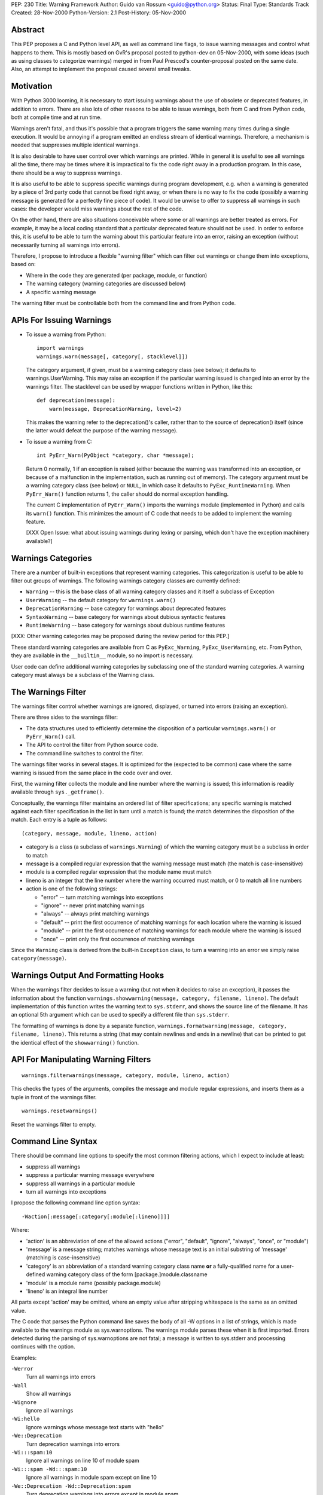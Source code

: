 PEP: 230
Title: Warning Framework
Author: Guido van Rossum <guido@python.org>
Status: Final
Type: Standards Track
Created: 28-Nov-2000
Python-Version: 2.1
Post-History: 05-Nov-2000


Abstract
========

This PEP proposes a C and Python level API, as well as command
line flags, to issue warning messages and control what happens to
them.  This is mostly based on GvR's proposal posted to python-dev
on 05-Nov-2000, with some ideas (such as using classes to
categorize warnings) merged in from Paul Prescod's
counter-proposal posted on the same date.  Also, an attempt to
implement the proposal caused several small tweaks.


Motivation
==========

With Python 3000 looming, it is necessary to start issuing
warnings about the use of obsolete or deprecated features, in
addition to errors.  There are also lots of other reasons to be
able to issue warnings, both from C and from Python code, both at
compile time and at run time.

Warnings aren't fatal, and thus it's possible that a program
triggers the same warning many times during a single execution.
It would be annoying if a program emitted an endless stream of
identical warnings.  Therefore, a mechanism is needed that
suppresses multiple identical warnings.

It is also desirable to have user control over which warnings are
printed.  While in general it is useful to see all warnings all
the time, there may be times where it is impractical to fix the
code right away in a production program.  In this case, there
should be a way to suppress warnings.

It is also useful to be able to suppress specific warnings during
program development, e.g. when a warning is generated by a piece
of 3rd party code that cannot be fixed right away, or when there
is no way to fix the code (possibly a warning message is generated
for a perfectly fine piece of code).  It would be unwise to offer
to suppress all warnings in such cases: the developer would miss
warnings about the rest of the code.

On the other hand, there are also situations conceivable where
some or all warnings are better treated as errors.  For example,
it may be a local coding standard that a particular deprecated
feature should not be used.  In order to enforce this, it is
useful to be able to turn the warning about this particular
feature into an error, raising an exception (without necessarily
turning all warnings into errors).

Therefore, I propose to introduce a flexible "warning filter"
which can filter out warnings or change them into exceptions,
based on:

- Where in the code they are generated (per package, module, or
  function)

- The warning category (warning categories are discussed below)

- A specific warning message

The warning filter must be controllable both from the command line
and from Python code.


APIs For Issuing Warnings
=========================

- To issue a warning from Python::

      import warnings
      warnings.warn(message[, category[, stacklevel]])

  The category argument, if given, must be a warning category
  class (see below); it defaults to warnings.UserWarning.  This
  may raise an exception if the particular warning issued is
  changed into an error by the warnings filter.  The stacklevel
  can be used by wrapper functions written in Python, like this::

      def deprecation(message):
          warn(message, DeprecationWarning, level=2)

  This makes the warning refer to the deprecation()'s caller,
  rather than to the source of deprecation() itself (since the
  latter would defeat the purpose of the warning message).

- To issue a warning from C::

    int PyErr_Warn(PyObject *category, char *message);

  Return 0 normally, 1 if an exception is raised (either because
  the warning was transformed into an exception, or because of a
  malfunction in the implementation, such as running out of
  memory).  The category argument must be a warning category class
  (see below) or ``NULL``, in which case it defaults to
  ``PyExc_RuntimeWarning``.  When ``PyErr_Warn()`` function returns 1, the
  caller should do normal exception handling.

  The current C implementation of ``PyErr_Warn()`` imports the
  warnings module (implemented in Python) and calls its ``warn()``
  function.  This minimizes the amount of C code that needs to be
  added to implement the warning feature.

  [XXX Open Issue: what about issuing warnings during lexing or
  parsing, which don't have the exception machinery available?]


Warnings Categories
===================

There are a number of built-in exceptions that represent warning
categories.  This categorization is useful to be able to filter
out groups of warnings.  The following warnings category classes
are currently defined:

- ``Warning`` -- this is the base class of all warning category
  classes and it itself a subclass of Exception

- ``UserWarning`` -- the default category for ``warnings.warn()``

- ``DeprecationWarning`` -- base category for warnings about deprecated
  features

- ``SyntaxWarning`` -- base category for warnings about dubious
  syntactic features

- ``RuntimeWarning`` -- base category for warnings about dubious
  runtime features

[XXX: Other warning categories may be proposed during the review
period for this PEP.]

These standard warning categories are available from C as
``PyExc_Warning``, ``PyExc_UserWarning``, etc.  From Python, they are
available in the ``__builtin__`` module, so no import is necessary.

User code can define additional warning categories by subclassing
one of the standard warning categories.  A warning category must
always be a subclass of the Warning class.


The Warnings Filter
===================

The warnings filter control whether warnings are ignored,
displayed, or turned into errors (raising an exception).

There are three sides to the warnings filter:

- The data structures used to efficiently determine the
  disposition of a particular ``warnings.warn()`` or ``PyErr_Warn()``
  call.

- The API to control the filter from Python source code.

- The command line switches to control the filter.

The warnings filter works in several stages.  It is optimized for
the (expected to be common) case where the same warning is issued
from the same place in the code over and over.

First, the warning filter collects the module and line number
where the warning is issued; this information is readily available
through ``sys._getframe()``.

Conceptually, the warnings filter maintains an ordered list of
filter specifications; any specific warning is matched against
each filter specification in the list in turn until a match is
found; the match determines the disposition of the match.  Each
entry is a tuple as follows::

  (category, message, module, lineno, action)

- category is a class (a subclass of ``warnings.Warning``) of which
  the warning category must be a subclass in order to match

- message is a compiled regular expression that the warning
  message must match (the match is case-insensitive)

- module is a compiled regular expression that the module name
  must match

- lineno is an integer that the line number where the warning
  occurred must match, or 0 to match all line numbers

- action is one of the following strings:

  - "error" -- turn matching warnings into exceptions

  - "ignore" -- never print matching warnings

  - "always" -- always print matching warnings

  - "default" -- print the first occurrence of matching warnings
    for each location where the warning is issued

  - "module" -- print the first occurrence of matching warnings
    for each module where the warning is issued

  - "once" -- print only the first occurrence of matching
    warnings

Since the ``Warning`` class is derived from the built-in ``Exception``
class, to turn a warning into an error we simply raise
``category(message)``.


Warnings Output And Formatting Hooks
====================================

When the warnings filter decides to issue a warning (but not when
it decides to raise an exception), it passes the information about
the function ``warnings.showwarning(message, category, filename, lineno)``.
The default implementation of this function writes the warning text
to ``sys.stderr``, and shows the source line of the filename.  It has
an optional 5th argument which can be used to specify a different
file than ``sys.stderr``.

The formatting of warnings is done by a separate function,
``warnings.formatwarning(message, category, filename, lineno)``.  This
returns a string (that may contain newlines and ends in a newline)
that can be printed to get the identical effect of the
``showwarning()`` function.


API For Manipulating Warning Filters
====================================
::

    warnings.filterwarnings(message, category, module, lineno, action)

This checks the types of the arguments, compiles the message and
module regular expressions, and inserts them as a tuple in front
of the warnings filter.

::

    warnings.resetwarnings()

Reset the warnings filter to empty.


Command Line Syntax
===================

There should be command line options to specify the most common
filtering actions, which I expect to include at least:

- suppress all warnings

- suppress a particular warning message everywhere

- suppress all warnings in a particular module

- turn all warnings into exceptions

I propose the following command line option syntax::

    -Waction[:message[:category[:module[:lineno]]]]

Where:

- 'action' is an abbreviation of one of the allowed actions
  ("error", "default", "ignore", "always", "once", or "module")

- 'message' is a message string; matches warnings whose message
  text is an initial substring of 'message' (matching is
  case-insensitive)

- 'category' is an abbreviation of a standard warning category
  class name **or** a fully-qualified name for a user-defined
  warning category class of the form [package.]module.classname

- 'module' is a module name (possibly package.module)

- 'lineno' is an integral line number

All parts except 'action' may be omitted, where an empty value
after stripping whitespace is the same as an omitted value.

The C code that parses the Python command line saves the body of
all -W options in a list of strings, which is made available to
the warnings module as sys.warnoptions.  The warnings module
parses these when it is first imported.  Errors detected during
the parsing of sys.warnoptions are not fatal; a message is written
to sys.stderr and processing continues with the option.

Examples:

``-Werror``
    Turn all warnings into errors

``-Wall``
    Show all warnings

``-Wignore``
    Ignore all warnings

``-Wi:hello``
    Ignore warnings whose message text starts with "hello"

``-We::Deprecation``
    Turn deprecation warnings into errors

``-Wi:::spam:10``
    Ignore all warnings on line 10 of module spam

``-Wi:::spam -Wd:::spam:10``
    Ignore all warnings in module spam except on line 10

``-We::Deprecation -Wd::Deprecation:spam``
    Turn deprecation warnings into errors except in module spam


Open Issues
===========

Some open issues off the top of my head:

- What about issuing warnings during lexing or parsing, which
  don't have the exception machinery available?

- The proposed command line syntax is a bit ugly (although the
  simple cases aren't so bad: ``-Werror``, ``-Wignore``, etc.).  Anybody
  got a better idea?

- I'm a bit worried that the filter specifications are too
  complex.  Perhaps filtering only on category and module (not on
  message text and line number) would be enough?

- There's a bit of confusion between module names and file names.
  The reporting uses file names, but the filter specification uses
  module names.  Maybe it should allow filenames as well?

- I'm not at all convinced that packages are handled right.

- Do we need more standard warning categories?  Fewer?

- In order to minimize the start-up overhead, the warnings module
  is imported by the first call to ``PyErr_Warn()``.  It does the
  command line parsing for ``-W`` options upon import.  Therefore, it
  is possible that warning-free programs will not complain about
  invalid ``-W`` options.


Rejected Concerns
=================

Paul Prescod, Barry Warsaw and Fred Drake have brought up several
additional concerns that I feel aren't critical.  I address them
here (the concerns are paraphrased, not exactly their words):

- Paul: ``warn()`` should be a built-in or a statement to make it easily
  available.

  Response: "from warnings import warn" is easy enough.

- Paul: What if I have a speed-critical module that triggers
  warnings in an inner loop.  It should be possible to disable the
  overhead for detecting the warning (not just suppress the
  warning).

  Response: rewrite the inner loop to avoid triggering the
  warning.

- Paul: What if I want to see the full context of a warning?

  Response: use ``-Werror`` to turn it into an exception.

- Paul: I prefer ":\*:\*:" to ":::" for leaving parts of the warning
  spec out.

  Response: I don't.

- Barry: It would be nice if lineno can be a range specification.

  Response: Too much complexity already.

- Barry: I'd like to add my own warning action.  Maybe if 'action'
  could be a callable as well as a string.  Then in my IDE, I
  could set that to "mygui.popupWarningsDialog".

  Response: For that purpose you would override
  ``warnings.showwarning()``.

- Fred: why do the Warning category classes have to be in
  ``__builtin__``?

  Response: that's the simplest implementation, given that the
  warning categories must be available in C before the first
  ``PyErr_Warn()`` call, which imports the warnings module.  I see no
  problem with making them available as built-ins.


Implementation
==============

Here's a prototype implementation:
http://sourceforge.net/patch/?func=detailpatch&patch_id=102715&group_id=5470

